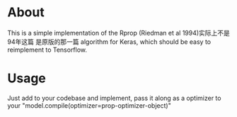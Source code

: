 * About
This is a simple implementation of the Rprop (Riedman et al 1994)实际上不是94年这篇 是原版的那一篇  algorithm for
Keras, which should be easy to reimplement to Tensorflow.
* Usage
Just add to your codebase and implement, pass it along as a optimizer to your
"model.compile(optimizer=prop-optimizer-object)"
